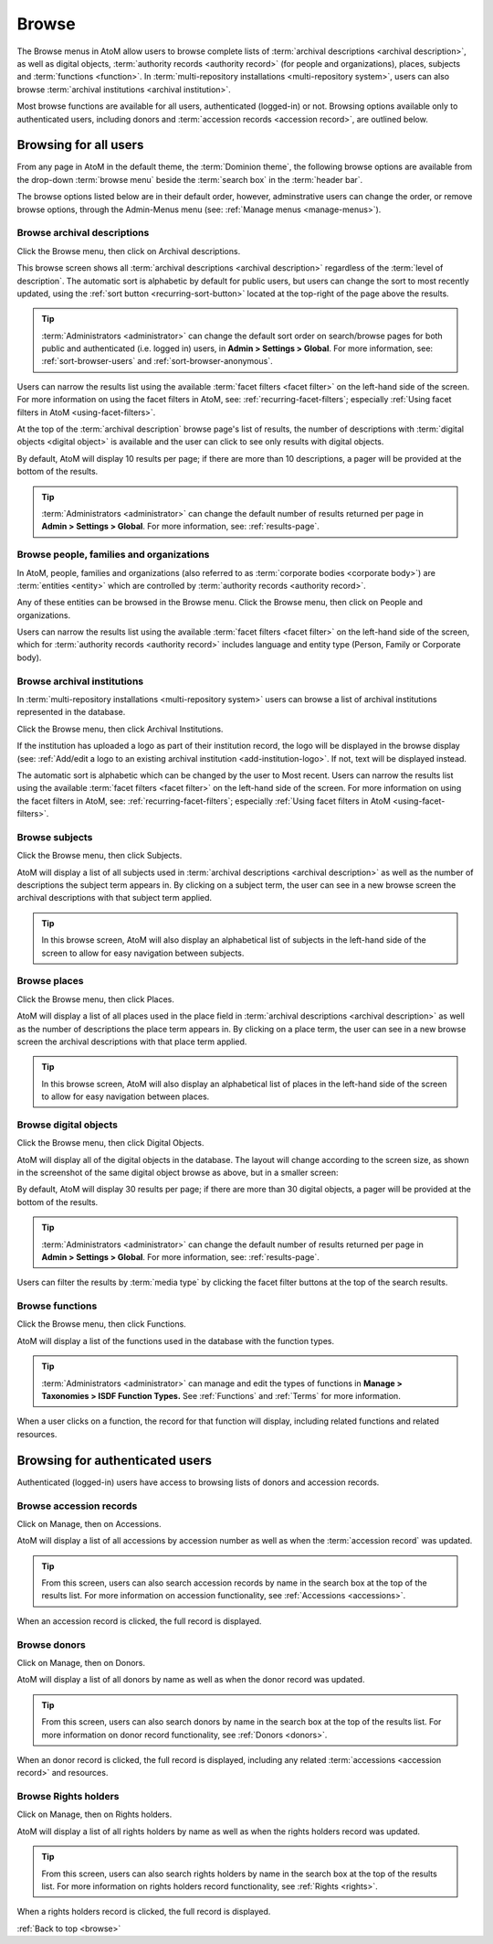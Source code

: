 .. _browse:

======
Browse
======

The Browse menus in AtoM allow users to browse complete lists of
:term:`archival descriptions <archival description>`, as well as digital objects,
:term:`authority records <authority record>` (for people and organizations),
places, subjects and :term:`functions <function>`. In
:term:`multi-repository installations <multi-repository system>`, users can
also browse :term:`archival institutions <archival institution>`.

Most browse functions are available for all users, authenticated (logged-in)
or not. Browsing options available only to authenticated users, including
donors and :term:`accession records <accession record>`, are outlined below.

Browsing for all users
======================

From any page in AtoM in the default theme, the :term:`Dominion theme`, the
following browse options are available from the drop-down :term:`browse menu`
beside the :term:`search box` in the :term:`header bar`.

.. image:: images/search-box.*
   :align: left
   :alt: Search box with browse menu

The browse options listed below are in their default order, however,
adminstrative users can change the order, or remove browse options, through
the Admin-Menus menu (see: :ref:`Manage menus <manage-menus>`).

Browse archival descriptions
----------------------------

Click the Browse menu, then click on Archival descriptions.

.. image:: images/browse-archdesc.*
   :align: center
   :width: 80%
   :alt: View of browsing archival descriptions

This browse screen shows all :term:`archival descriptions <archival
description>` regardless of the :term:`level of description`. The automatic
sort is alphabetic by default for public users, but users can change the sort
to most recently updated, using the :ref:`sort button <recurring-sort-button>`
located at the top-right of the page above the results.

.. TIP::

   :term:`Administrators <administrator>` can change the default sort order
   on search/browse pages for both public and authenticated (i.e. logged in)
   users, in **Admin > Settings > Global**. For more information, see:
   :ref:`sort-browser-users` and :ref:`sort-browser-anonymous`.

Users can narrow the results list using the available
:term:`facet filters <facet filter>` on the left-hand side of the screen. For
more information on using the facet filters in AtoM, see:
:ref:`recurring-facet-filters`; especially
:ref:`Using facet filters in AtoM <using-facet-filters>`.


At the top of the :term:`archival description` browse page's list of results,
the number of descriptions with :term:`digital objects <digital object>` is
available and the user can click to see only results with digital objects.

.. image:: images/browse-descriptions-pager.*
   :align: right
   :width: 30%
   :alt: Image of the pager provided on browse pages with more than 10
         results

By default, AtoM will display 10 results per page; if there are more than 10
descriptions, a pager will be provided at the bottom of the results.

.. TIP::

   :term:`Administrators <administrator>` can change the default number of
   results returned per page in **Admin > Settings > Global**. For more
   information, see: :ref:`results-page`.

Browse people, families and organizations
-----------------------------------------

In AtoM, people, families and organizations (also referred to as
:term:`corporate bodies <corporate body>`) are :term:`entities <entity>` which
are controlled by :term:`authority records <authority record>`.

Any of these entities can be browsed in the Browse menu. Click the Browse
menu, then click on People and organizations.

.. image:: images/browse-people-orgs.*
   :align: center
   :width: 80%
   :alt: View of browsing people and organizations

Users can narrow the results list using the available
:term:`facet filters <facet filter>` on the left-hand side of the screen,
which for :term:`authority records <authority record>` includes language and
entity type (Person, Family or Corporate body).

Browse archival institutions
----------------------------

In :term:`multi-repository installations <multi-repository system>` users can
browse a list of archival institutions represented in the database.

Click the Browse menu, then click Archival Institutions.

.. image:: images/browse-institutions.*
   :align: center
   :width: 80%
   :alt: View of browsing archival institutions

If the institution has uploaded a logo as part of their institution record,
the logo will be displayed in the browse display (see:
:ref:`Add/edit a logo to an existing archival institution <add-institution-logo>`.
If not, text will be displayed instead.

The automatic sort is alphabetic which can be changed by the user to Most
recent. Users can narrow the results list using the available
:term:`facet filters <facet filter>` on the left-hand side of the screen.
For more information on using the facet filters in AtoM, see:
:ref:`recurring-facet-filters`; especially
:ref:`Using facet filters in AtoM <using-facet-filters>`.


Browse subjects
---------------

Click the Browse menu, then click Subjects.

.. image:: images/browse-subjects.*
   :align: center
   :width: 80%
   :alt: View of browsing subjects

AtoM will display a list of all subjects used in
:term:`archival descriptions <archival description>` as well as the number
of descriptions the subject term appears in. By clicking on a subject term,
the user can see in a new browse screen the archival descriptions with that
subject term applied.

.. image:: images/browse-subjects-descriptions.*
   :align: center
   :width: 80%
   :alt: View of browsing list of archival descriptions by subject.

.. TIP::

   In this browse screen, AtoM will also display an alphabetical list of
   subjects in the left-hand side of the screen to allow for easy navigation
   between subjects.


Browse places
-------------

Click the Browse menu, then click Places.

.. image:: images/browse-places.*
   :align: center
   :width: 80%
   :alt: View of browsing places

AtoM will display a list of all places used in the place field in
:term:`archival descriptions <archival description>` as well as the number
of descriptions the place term appears in. By clicking on a place term,
the user can see in a new browse screen the archival descriptions with that
place term applied.

.. image:: images/browse-places-descriptions.*
   :align: center
   :width: 80%
   :alt: View of browsing list of archival descriptions by places.

.. TIP::

   In this browse screen, AtoM will also display an alphabetical list of
   places in the left-hand side of the screen to allow for easy navigation
   between places.

Browse digital objects
----------------------

Click the Browse menu, then click Digital Objects.

.. image:: images/browse-digital-objects.*
   :align: center
   :width: 80%
   :alt: View of browsing all digital objects.

AtoM will display all of the digital objects in the database. The layout will
change according to the screen size, as shown in the screenshot of the same
digital object browse as above, but in a smaller screen:

.. image:: images/browse-digital-smaller.*
   :align: center
   :width: 80%
   :alt: View of browsing all digital objects in a smaller screen size.

By default, AtoM will display 30 results per page; if there are more than 30
digital objects, a pager will be provided at the bottom of the results.

.. TIP::

   :term:`Administrators <administrator>` can change the default number of
   results returned per page in **Admin > Settings > Global**. For more
   information, see: :ref:`results-page`.

Users can filter the results by :term:`media type` by clicking the facet filter
buttons at the top of the search results.

.. image:: images/digital-object-browse-button.*
   :align: right
   :alt: Facet filter buttons when viewing digital objects browse results.

Browse functions
----------------

Click the Browse menu, then click Functions.

.. image:: images/browse-functions-all.*
   :align: center
   :width: 80%
   :alt: View of browsing all functions.

AtoM will display a list of the functions used in the database with the
function types.

.. TIP::

   :term:`Administrators <administrator>` can manage and edit the types of
   functions in **Manage > Taxonomies > ISDF Function Types.** See
   :ref:`Functions` and :ref:`Terms` for more information.

When a user clicks on a function, the record for that function will display,
including related functions and related resources.

.. image:: images/view-function.*
   :align: center
   :width: 80%
   :alt: Viewing a function record.

Browsing for authenticated users
================================

Authenticated (logged-in) users have access to browsing lists of donors and
accession records.

Browse accession records
------------------------

Click on Manage, then on Accessions.

.. image:: images/browse-accessions-all.*
   :align: center
   :width: 80%
   :alt: Browsing all accession records.

AtoM will display a list of all accessions by accession number as well as
when the :term:`accession record` was updated.

.. TIP::

   From this screen, users can also search accession records by name in
   the search box at the top of the results list. For more information on
   accession functionality, see :ref:`Accessions <accessions>`.

When an accession record is clicked, the full record is displayed.

Browse donors
-------------

Click on Manage, then on Donors.

.. image:: images/browse-donors-all.*
   :align: center
   :width: 80%
   :alt: Browsing all donor records.

AtoM will display a list of all donors by name as well as
when the donor record was updated.

.. TIP::

   From this screen, users can also search donors by name in
   the search box at the top of the results list. For more information on
   donor record functionality, see :ref:`Donors <donors>`.

When an donor record is clicked, the full record is displayed, including any
related :term:`accessions <accession record>` and resources.

Browse Rights holders
-------------

Click on Manage, then on Rights holders.

.. image:: images/browse-rightsholders-all.*
   :align: center
   :width: 80%
   :alt: Browsing all rights holders records.

AtoM will display a list of all rights holders by name as well as
when the rights holders record was updated.

.. TIP::

   From this screen, users can also search rights holders by name in
   the search box at the top of the results list. For more information on
   rights holders record functionality, see :ref:`Rights <rights>`.

When a rights holders record is clicked, the full record is displayed.

:ref:`Back to top <browse>`
